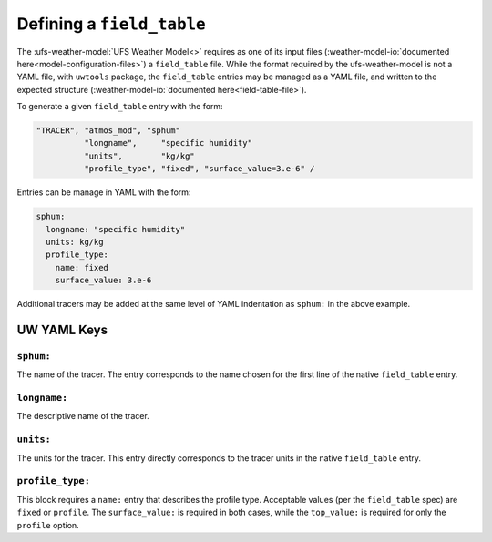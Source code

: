.. _defining_a_field_table:

Defining a ``field_table``
==========================

The :ufs-weather-model:`UFS Weather Model<>` requires as one of its input files (:weather-model-io:`documented here<model-configuration-files>`) a ``field_table`` file. While the format required by the ufs-weather-model is not a YAML file, with ``uwtools`` package, the ``field_table`` entries may be managed as a YAML file, and written to the expected structure (:weather-model-io:`documented here<field-table-file>`).

To generate a given ``field_table`` entry with the form:

.. code-block:: text

   "TRACER", "atmos_mod", "sphum"
             "longname",     "specific humidity"
             "units",        "kg/kg"
             "profile_type", "fixed", "surface_value=3.e-6" /

Entries can be manage in YAML with the form:

.. code-block:: text

   sphum:
     longname: "specific humidity"
     units: kg/kg
     profile_type:
       name: fixed
       surface_value: 3.e-6


Additional tracers may be added at the same level of YAML indentation as ``sphum:`` in the above example.

UW YAML Keys
------------

``sphum:``
^^^^^^^^^^

The name of the tracer. The entry corresponds to the name chosen for the first line of the native ``field_table`` entry.

``longname:``
^^^^^^^^^^^^^

The descriptive name of the tracer.

``units:``
^^^^^^^^^^

The units for the tracer. This entry directly corresponds to the tracer units in the native ``field_table`` entry.

``profile_type:``
^^^^^^^^^^^^^^^^^

This block requires a ``name:`` entry that describes the profile type. Acceptable values (per the ``field_table`` spec) are ``fixed`` or ``profile``. The ``surface_value:`` is required in both cases, while the ``top_value:`` is required for only the ``profile`` option.
